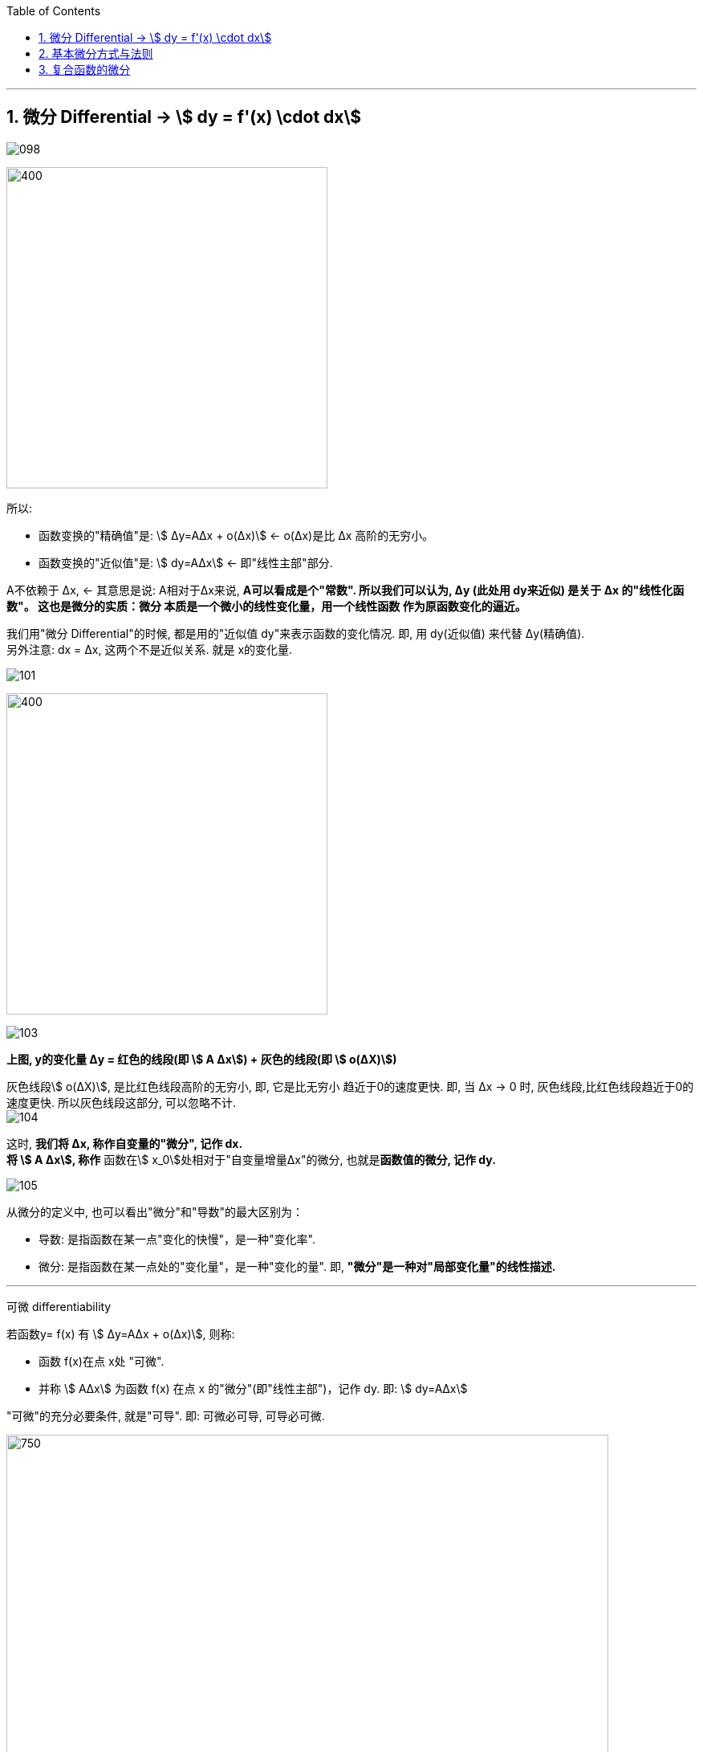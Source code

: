 :toc: left
:toclevels: 3
:sectnums:

---


== 微分  Differential  -> stem:[ dy = f'(x) \cdot dx]

image:img/098.png[]

image:img/099.png[400,400]

所以:

- 函数变换的"精确值"是: stem:[ Δy=AΔx + ο(Δx)] <- ο(Δx)是比 Δx 高阶的无穷小。
- 函数变换的"近似值"是: stem:[ dy=AΔx] <- 即"线性主部"部分.

A不依赖于 Δx, <- 其意思是说: A相对于Δx来说, **A可以看成是个"常数". 所以我们可以认为, Δy (此处用 dy来近似) 是关于 Δx 的"线性化函数"。 这也是微分的实质：微分 本质是一个微小的线性变化量，用一个线性函数 作为原函数变化的逼近。**

我们用"微分 Differential"的时候, 都是用的"近似值 dy"来表示函数的变化情况. 即, 用 dy(近似值) 来代替 Δy(精确值). +
另外注意: dx = Δx, 这两个不是近似关系. 就是 x的变化量.


image:img/101.png[]

image:img/100.webp[400,400]

image:img/103.png[]

**上图, y的变化量 Δy = 红色的线段(即 stem:[ A Δx]) + 灰色的线段(即 stem:[ ο(ΔX)])**

灰色线段stem:[ ο(ΔX)], 是比红色线段高阶的无穷小, 即, 它是比无穷小 趋近于0的速度更快. 即, 当 Δx -> 0 时, 灰色线段,比红色线段趋近于0的速度更快. 所以灰色线段这部分, 可以忽略不计. +
image:img/104.png[]

这时, **我们将 Δx, 称作自变量的"微分", 记作 dx.** +
**将 stem:[ A Δx], 称作** 函数在stem:[ x_0]处相对于"自变量增量Δx"的微分, 也就是**函数值的微分, 记作 dy.**

image:img/105.png[]




从微分的定义中, 也可以看出"微分"和"导数"的最大区别为：

- 导数: 是指函数在某一点"变化的快慢"，是一种"变化率".
- 微分: 是指函数在某一点处的"变化量"，是一种"变化的量". 即, **"微分"是一种对"局部变化量"的线性描述.**

---

可微 differentiability

若函数y= f(x) 有 stem:[ Δy=AΔx + ο(Δx)],  则称:

- 函数 f(x)在点 x处 "可微".
- 并称 stem:[ AΔx] 为函数 f(x) 在点 x 的"微分"(即"线性主部")，记作 dy. 即: stem:[ dy=AΔx]

"可微"的充分必要条件, 就是"可导". 即: 可微必可导, 可导必可微.

image:img/102.png[750,750]


即有:
\begin{align}
\boxed{
dy = f'(x) \cdot dx
}
\end{align}


.标题
====
例如： +
image:img/106.png[750,750]
====


.标题
====
例如： +
image:img/107.png[450,450]
====

---

== 基本微分方式与法则

基本微分公式的核心, 依然是基于这个公式 stem:[ dy = f'(x) dx]

image:img/108.png[]

image:img/109.png[750,750]

---

== 复合函数的微分

image:img/110.png[650,650]

.标题
====
例如： +
image:img/111.png[650,650]
====



https://www.bilibili.com/video/BV1Eb411u7Fw?p=30&spm_id_from=pageDriver&vd_source=52c6cb2c1143f8e222795afbab2ab1b5

10.21

---






